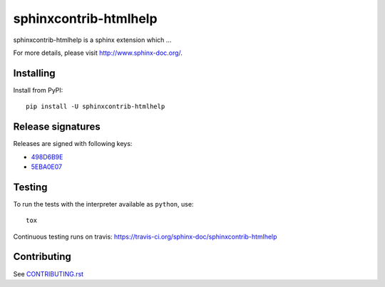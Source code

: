 ======================
sphinxcontrib-htmlhelp
======================

sphinxcontrib-htmlhelp is a sphinx extension which ...

For more details, please visit http://www.sphinx-doc.org/.

Installing
==========

Install from PyPI::

   pip install -U sphinxcontrib-htmlhelp

Release signatures
==================

Releases are signed with following keys:

* `498D6B9E <https://pgp.mit.edu/pks/lookup?op=vindex&search=0x102C2C17498D6B9E>`_
* `5EBA0E07 <https://pgp.mit.edu/pks/lookup?op=vindex&search=0x1425F8CE5EBA0E07>`_

Testing
=======

To run the tests with the interpreter available as ``python``, use::

    tox

Continuous testing runs on travis: https://travis-ci.org/sphinx-doc/sphinxcontrib-htmlhelp

Contributing
============

See `CONTRIBUTING.rst`__

.. __: https://github.com/sphinx-doc/sphinx/blob/master/CONTRIBUTING.rst
